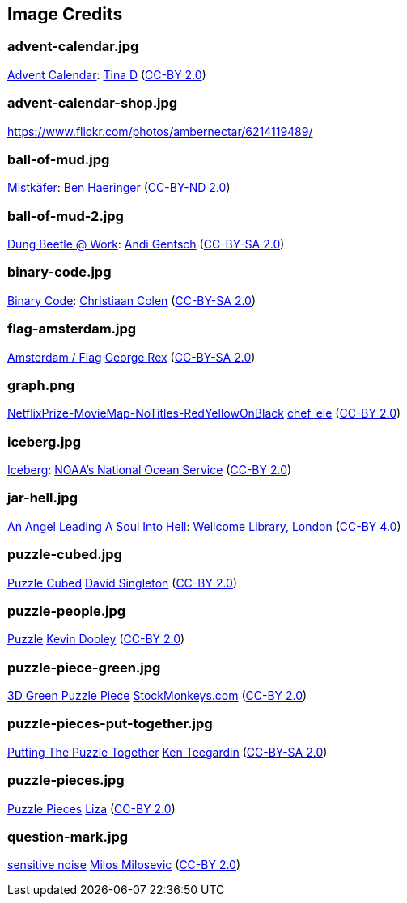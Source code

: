 == Image Credits

=== advent-calendar.jpg

https://www.flickr.com/photos/littlestuffme/10599733413[Advent Calendar]:
https://www.flickr.com/photos/littlestuffme/[Tina D]
(https://creativecommons.org/licenses/by/2.0/[CC-BY 2.0])

=== advent-calendar-shop.jpg

https://www.flickr.com/photos/ambernectar/6214119489/

=== ball-of-mud.jpg

https://www.flickr.com/photos/benhaeringer/8247853366/[Mistkäfer]:
https://www.flickr.com/photos/benhaeringer/[Ben Haeringer]
(https://creativecommons.org/licenses/by-nd/2.0/[CC-BY-ND 2.0])

=== ball-of-mud-2.jpg

https://www.flickr.com/photos/elgentscho/6883404352/[Dung Beetle @ Work]:
https://www.flickr.com/photos/elgentscho/[Andi Gentsch]
(https://creativecommons.org/licenses/by-sa/2.0/[CC-BY-SA 2.0])

=== binary-code.jpg

https://www.flickr.com/photos/132889348@N07/20607150556/[Binary Code]:
https://www.flickr.com/photos/132889348@N07/[Christiaan Colen]
(https://creativecommons.org/licenses/by-sa/2.0/[CC-BY-SA 2.0])

=== flag-amsterdam.jpg

https://www.flickr.com/photos/rogersg/9489328988/[Amsterdam / Flag]
https://www.flickr.com/photos/rogersg/[George Rex]
(https://creativecommons.org/licenses/by-sa/2.0/[CC-BY-SA 2.0])

=== graph.png

https://www.flickr.com/photos/chef_ele/3790471493[NetflixPrize-MovieMap-NoTitles-RedYellowOnBlack]
https://www.flickr.com/photos/chef_ele/[chef_ele]
(https://creativecommons.org/licenses/by/2.0/[CC-BY 2.0])

=== iceberg.jpg

https://www.flickr.com/photos/usoceangov/8290528771[Iceberg]:
https://www.flickr.com/photos/usoceangov/[NOAA's National Ocean Service]
(https://creativecommons.org/licenses/by/2.0/[CC-BY 2.0])

=== jar-hell.jpg

https://commons.wikimedia.org/wiki/File:An_angel_leading_a_soul_into_hell._Oil_painting_by_a_followe_Wellcome_L0030887.jpg[An Angel Leading A Soul Into Hell]:
https://wellcomelibrary.org/[Wellcome Library, London]
(https://creativecommons.org/licenses/by/4.0/[CC-BY 4.0])

=== puzzle-cubed.jpg

https://www.flickr.com/photos/dps/136564771/in/photostream/[Puzzle Cubed]
https://www.flickr.com/photos/dps/[David Singleton]
(https://creativecommons.org/licenses/by/2.0/[CC-BY 2.0])

=== puzzle-people.jpg

https://www.flickr.com/photos/pagedooley/14555354976/[Puzzle]
https://www.flickr.com/photos/pagedooley/[Kevin Dooley]
(https://creativecommons.org/licenses/by/2.0/[CC-BY 2.0])

=== puzzle-piece-green.jpg

https://www.flickr.com/photos/86530412@N02/8252117202/[3D Green Puzzle Piece]
http://www.stockmonkeys.com/[StockMonkeys.com]
(https://creativecommons.org/licenses/by/2.0/[CC-BY 2.0])

=== puzzle-pieces-put-together.jpg

https://www.flickr.com/photos/teegardin/6147270119/[Putting The Puzzle Together]
http://www.seniorliving.org[Ken Teegardin]
(https://creativecommons.org/licenses/by-sa/2.0/[CC-BY-SA 2.0])

=== puzzle-pieces.jpg

https://www.flickr.com/photos/lizadaly/2945260782/[Puzzle Pieces]
https://www.flickr.com/photos/lizadaly/[Liza]
(https://creativecommons.org/licenses/by/2.0/[CC-BY 2.0])

=== question-mark.jpg

https://www.flickr.com/photos/21496790@N06/5065834411[sensitive noise]
http://milosevicmilos.com/[Milos Milosevic]
(https://creativecommons.org/licenses/by/2.0/[CC-BY 2.0])
